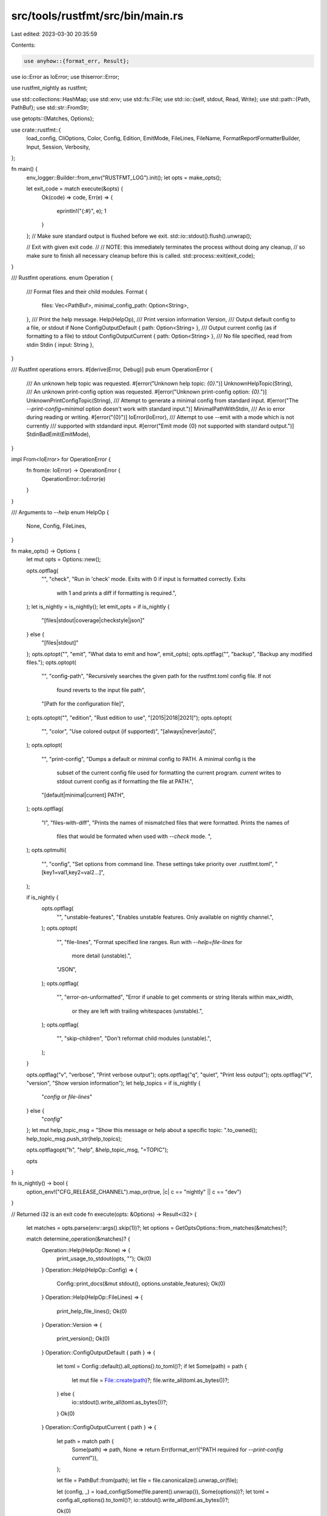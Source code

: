 src/tools/rustfmt/src/bin/main.rs
=================================

Last edited: 2023-03-30 20:35:59

Contents:

.. code-block:: rs

    use anyhow::{format_err, Result};

use io::Error as IoError;
use thiserror::Error;

use rustfmt_nightly as rustfmt;

use std::collections::HashMap;
use std::env;
use std::fs::File;
use std::io::{self, stdout, Read, Write};
use std::path::{Path, PathBuf};
use std::str::FromStr;

use getopts::{Matches, Options};

use crate::rustfmt::{
    load_config, CliOptions, Color, Config, Edition, EmitMode, FileLines, FileName,
    FormatReportFormatterBuilder, Input, Session, Verbosity,
};

fn main() {
    env_logger::Builder::from_env("RUSTFMT_LOG").init();
    let opts = make_opts();

    let exit_code = match execute(&opts) {
        Ok(code) => code,
        Err(e) => {
            eprintln!("{:#}", e);
            1
        }
    };
    // Make sure standard output is flushed before we exit.
    std::io::stdout().flush().unwrap();

    // Exit with given exit code.
    //
    // NOTE: this immediately terminates the process without doing any cleanup,
    // so make sure to finish all necessary cleanup before this is called.
    std::process::exit(exit_code);
}

/// Rustfmt operations.
enum Operation {
    /// Format files and their child modules.
    Format {
        files: Vec<PathBuf>,
        minimal_config_path: Option<String>,
    },
    /// Print the help message.
    Help(HelpOp),
    /// Print version information
    Version,
    /// Output default config to a file, or stdout if None
    ConfigOutputDefault { path: Option<String> },
    /// Output current config (as if formatting to a file) to stdout
    ConfigOutputCurrent { path: Option<String> },
    /// No file specified, read from stdin
    Stdin { input: String },
}

/// Rustfmt operations errors.
#[derive(Error, Debug)]
pub enum OperationError {
    /// An unknown help topic was requested.
    #[error("Unknown help topic: `{0}`.")]
    UnknownHelpTopic(String),
    /// An unknown print-config option was requested.
    #[error("Unknown print-config option: `{0}`.")]
    UnknownPrintConfigTopic(String),
    /// Attempt to generate a minimal config from standard input.
    #[error("The `--print-config=minimal` option doesn't work with standard input.")]
    MinimalPathWithStdin,
    /// An io error during reading or writing.
    #[error("{0}")]
    IoError(IoError),
    /// Attempt to use --emit with a mode which is not currently
    /// supported with stdandard input.
    #[error("Emit mode {0} not supported with standard output.")]
    StdinBadEmit(EmitMode),
}

impl From<IoError> for OperationError {
    fn from(e: IoError) -> OperationError {
        OperationError::IoError(e)
    }
}

/// Arguments to `--help`
enum HelpOp {
    None,
    Config,
    FileLines,
}

fn make_opts() -> Options {
    let mut opts = Options::new();

    opts.optflag(
        "",
        "check",
        "Run in 'check' mode. Exits with 0 if input is formatted correctly. Exits \
         with 1 and prints a diff if formatting is required.",
    );
    let is_nightly = is_nightly();
    let emit_opts = if is_nightly {
        "[files|stdout|coverage|checkstyle|json]"
    } else {
        "[files|stdout]"
    };
    opts.optopt("", "emit", "What data to emit and how", emit_opts);
    opts.optflag("", "backup", "Backup any modified files.");
    opts.optopt(
        "",
        "config-path",
        "Recursively searches the given path for the rustfmt.toml config file. If not \
         found reverts to the input file path",
        "[Path for the configuration file]",
    );
    opts.optopt("", "edition", "Rust edition to use", "[2015|2018|2021]");
    opts.optopt(
        "",
        "color",
        "Use colored output (if supported)",
        "[always|never|auto]",
    );
    opts.optopt(
        "",
        "print-config",
        "Dumps a default or minimal config to PATH. A minimal config is the \
         subset of the current config file used for formatting the current program. \
         `current` writes to stdout current config as if formatting the file at PATH.",
        "[default|minimal|current] PATH",
    );
    opts.optflag(
        "l",
        "files-with-diff",
        "Prints the names of mismatched files that were formatted. Prints the names of \
         files that would be formated when used with `--check` mode. ",
    );
    opts.optmulti(
        "",
        "config",
        "Set options from command line. These settings take priority over .rustfmt.toml",
        "[key1=val1,key2=val2...]",
    );

    if is_nightly {
        opts.optflag(
            "",
            "unstable-features",
            "Enables unstable features. Only available on nightly channel.",
        );
        opts.optopt(
            "",
            "file-lines",
            "Format specified line ranges. Run with `--help=file-lines` for \
             more detail (unstable).",
            "JSON",
        );
        opts.optflag(
            "",
            "error-on-unformatted",
            "Error if unable to get comments or string literals within max_width, \
             or they are left with trailing whitespaces (unstable).",
        );
        opts.optflag(
            "",
            "skip-children",
            "Don't reformat child modules (unstable).",
        );
    }

    opts.optflag("v", "verbose", "Print verbose output");
    opts.optflag("q", "quiet", "Print less output");
    opts.optflag("V", "version", "Show version information");
    let help_topics = if is_nightly {
        "`config` or `file-lines`"
    } else {
        "`config`"
    };
    let mut help_topic_msg = "Show this message or help about a specific topic: ".to_owned();
    help_topic_msg.push_str(help_topics);

    opts.optflagopt("h", "help", &help_topic_msg, "=TOPIC");

    opts
}

fn is_nightly() -> bool {
    option_env!("CFG_RELEASE_CHANNEL").map_or(true, |c| c == "nightly" || c == "dev")
}

// Returned i32 is an exit code
fn execute(opts: &Options) -> Result<i32> {
    let matches = opts.parse(env::args().skip(1))?;
    let options = GetOptsOptions::from_matches(&matches)?;

    match determine_operation(&matches)? {
        Operation::Help(HelpOp::None) => {
            print_usage_to_stdout(opts, "");
            Ok(0)
        }
        Operation::Help(HelpOp::Config) => {
            Config::print_docs(&mut stdout(), options.unstable_features);
            Ok(0)
        }
        Operation::Help(HelpOp::FileLines) => {
            print_help_file_lines();
            Ok(0)
        }
        Operation::Version => {
            print_version();
            Ok(0)
        }
        Operation::ConfigOutputDefault { path } => {
            let toml = Config::default().all_options().to_toml()?;
            if let Some(path) = path {
                let mut file = File::create(path)?;
                file.write_all(toml.as_bytes())?;
            } else {
                io::stdout().write_all(toml.as_bytes())?;
            }
            Ok(0)
        }
        Operation::ConfigOutputCurrent { path } => {
            let path = match path {
                Some(path) => path,
                None => return Err(format_err!("PATH required for `--print-config current`")),
            };

            let file = PathBuf::from(path);
            let file = file.canonicalize().unwrap_or(file);

            let (config, _) = load_config(Some(file.parent().unwrap()), Some(options))?;
            let toml = config.all_options().to_toml()?;
            io::stdout().write_all(toml.as_bytes())?;

            Ok(0)
        }
        Operation::Stdin { input } => format_string(input, options),
        Operation::Format {
            files,
            minimal_config_path,
        } => format(files, minimal_config_path, &options),
    }
}

fn format_string(input: String, options: GetOptsOptions) -> Result<i32> {
    // try to read config from local directory
    let (mut config, _) = load_config(Some(Path::new(".")), Some(options.clone()))?;

    if options.check {
        config.set().emit_mode(EmitMode::Diff);
    } else {
        match options.emit_mode {
            // Emit modes which work with standard input
            // None means default, which is Stdout.
            None | Some(EmitMode::Stdout) | Some(EmitMode::Checkstyle) | Some(EmitMode::Json) => {}
            Some(emit_mode) => {
                return Err(OperationError::StdinBadEmit(emit_mode).into());
            }
        }
        config
            .set()
            .emit_mode(options.emit_mode.unwrap_or(EmitMode::Stdout));
    }
    config.set().verbose(Verbosity::Quiet);

    // parse file_lines
    config.set().file_lines(options.file_lines);
    for f in config.file_lines().files() {
        match *f {
            FileName::Stdin => {}
            _ => eprintln!("Warning: Extra file listed in file_lines option '{}'", f),
        }
    }

    let out = &mut stdout();
    let mut session = Session::new(config, Some(out));
    format_and_emit_report(&mut session, Input::Text(input));

    let exit_code = if session.has_operational_errors() || session.has_parsing_errors() {
        1
    } else {
        0
    };
    Ok(exit_code)
}

fn format(
    files: Vec<PathBuf>,
    minimal_config_path: Option<String>,
    options: &GetOptsOptions,
) -> Result<i32> {
    options.verify_file_lines(&files);
    let (config, config_path) = load_config(None, Some(options.clone()))?;

    if config.verbose() == Verbosity::Verbose {
        if let Some(path) = config_path.as_ref() {
            println!("Using rustfmt config file {}", path.display());
        }
    }

    let out = &mut stdout();
    let mut session = Session::new(config, Some(out));

    for file in files {
        if !file.exists() {
            eprintln!("Error: file `{}` does not exist", file.to_str().unwrap());
            session.add_operational_error();
        } else if file.is_dir() {
            eprintln!("Error: `{}` is a directory", file.to_str().unwrap());
            session.add_operational_error();
        } else {
            // Check the file directory if the config-path could not be read or not provided
            if config_path.is_none() {
                let (local_config, config_path) =
                    load_config(Some(file.parent().unwrap()), Some(options.clone()))?;
                if local_config.verbose() == Verbosity::Verbose {
                    if let Some(path) = config_path {
                        println!(
                            "Using rustfmt config file {} for {}",
                            path.display(),
                            file.display()
                        );
                    }
                }

                session.override_config(local_config, |sess| {
                    format_and_emit_report(sess, Input::File(file))
                });
            } else {
                format_and_emit_report(&mut session, Input::File(file));
            }
        }
    }

    // If we were given a path via dump-minimal-config, output any options
    // that were used during formatting as TOML.
    if let Some(path) = minimal_config_path {
        let mut file = File::create(path)?;
        let toml = session.config.used_options().to_toml()?;
        file.write_all(toml.as_bytes())?;
    }

    let exit_code = if session.has_operational_errors()
        || session.has_parsing_errors()
        || ((session.has_diff() || session.has_check_errors()) && options.check)
    {
        1
    } else {
        0
    };
    Ok(exit_code)
}

fn format_and_emit_report<T: Write>(session: &mut Session<'_, T>, input: Input) {
    match session.format(input) {
        Ok(report) => {
            if report.has_warnings() {
                eprintln!(
                    "{}",
                    FormatReportFormatterBuilder::new(&report)
                        .enable_colors(should_print_with_colors(session))
                        .build()
                );
            }
        }
        Err(msg) => {
            eprintln!("Error writing files: {}", msg);
            session.add_operational_error();
        }
    }
}

fn should_print_with_colors<T: Write>(session: &mut Session<'_, T>) -> bool {
    match term::stderr() {
        Some(ref t)
            if session.config.color().use_colored_tty()
                && t.supports_color()
                && t.supports_attr(term::Attr::Bold) =>
        {
            true
        }
        _ => false,
    }
}

fn print_usage_to_stdout(opts: &Options, reason: &str) {
    let sep = if reason.is_empty() {
        String::new()
    } else {
        format!("{}\n\n", reason)
    };
    let msg = format!(
        "{}Format Rust code\n\nusage: rustfmt [options] <file>...",
        sep
    );
    println!("{}", opts.usage(&msg));
}

fn print_help_file_lines() {
    println!(
        "If you want to restrict reformatting to specific sets of lines, you can
use the `--file-lines` option. Its argument is a JSON array of objects
with `file` and `range` properties, where `file` is a file name, and
`range` is an array representing a range of lines like `[7,13]`. Ranges
are 1-based and inclusive of both end points. Specifying an empty array
will result in no files being formatted. For example,

```
rustfmt --file-lines '[
    {{\"file\":\"src/lib.rs\",\"range\":[7,13]}},
    {{\"file\":\"src/lib.rs\",\"range\":[21,29]}},
    {{\"file\":\"src/foo.rs\",\"range\":[10,11]}},
    {{\"file\":\"src/foo.rs\",\"range\":[15,15]}}]'
```

would format lines `7-13` and `21-29` of `src/lib.rs`, and lines `10-11`,
and `15` of `src/foo.rs`. No other files would be formatted, even if they
are included as out of line modules from `src/lib.rs`."
    );
}

fn print_version() {
    let version_info = format!(
        "{}-{}",
        option_env!("CARGO_PKG_VERSION").unwrap_or("unknown"),
        include_str!(concat!(env!("OUT_DIR"), "/commit-info.txt"))
    );

    println!("rustfmt {}", version_info);
}

fn determine_operation(matches: &Matches) -> Result<Operation, OperationError> {
    if matches.opt_present("h") {
        let topic = matches.opt_str("h");
        if topic == None {
            return Ok(Operation::Help(HelpOp::None));
        } else if topic == Some("config".to_owned()) {
            return Ok(Operation::Help(HelpOp::Config));
        } else if topic == Some("file-lines".to_owned()) && is_nightly() {
            return Ok(Operation::Help(HelpOp::FileLines));
        } else {
            return Err(OperationError::UnknownHelpTopic(topic.unwrap()));
        }
    }
    let mut free_matches = matches.free.iter();

    let mut minimal_config_path = None;
    if let Some(kind) = matches.opt_str("print-config") {
        let path = free_matches.next().cloned();
        match kind.as_str() {
            "default" => return Ok(Operation::ConfigOutputDefault { path }),
            "current" => return Ok(Operation::ConfigOutputCurrent { path }),
            "minimal" => {
                minimal_config_path = path;
                if minimal_config_path.is_none() {
                    eprintln!("WARNING: PATH required for `--print-config minimal`.");
                }
            }
            _ => {
                return Err(OperationError::UnknownPrintConfigTopic(kind));
            }
        }
    }

    if matches.opt_present("version") {
        return Ok(Operation::Version);
    }

    let files: Vec<_> = free_matches
        .map(|s| {
            let p = PathBuf::from(s);
            // we will do comparison later, so here tries to canonicalize first
            // to get the expected behavior.
            p.canonicalize().unwrap_or(p)
        })
        .collect();

    // if no file argument is supplied, read from stdin
    if files.is_empty() {
        if minimal_config_path.is_some() {
            return Err(OperationError::MinimalPathWithStdin);
        }
        let mut buffer = String::new();
        io::stdin().read_to_string(&mut buffer)?;

        return Ok(Operation::Stdin { input: buffer });
    }

    Ok(Operation::Format {
        files,
        minimal_config_path,
    })
}

const STABLE_EMIT_MODES: [EmitMode; 3] = [EmitMode::Files, EmitMode::Stdout, EmitMode::Diff];

/// Parsed command line options.
#[derive(Clone, Debug, Default)]
struct GetOptsOptions {
    skip_children: Option<bool>,
    quiet: bool,
    verbose: bool,
    config_path: Option<PathBuf>,
    inline_config: HashMap<String, String>,
    emit_mode: Option<EmitMode>,
    backup: bool,
    check: bool,
    edition: Option<Edition>,
    color: Option<Color>,
    file_lines: FileLines, // Default is all lines in all files.
    unstable_features: bool,
    error_on_unformatted: Option<bool>,
    print_misformatted_file_names: bool,
}

impl GetOptsOptions {
    pub fn from_matches(matches: &Matches) -> Result<GetOptsOptions> {
        let mut options = GetOptsOptions::default();
        options.verbose = matches.opt_present("verbose");
        options.quiet = matches.opt_present("quiet");
        if options.verbose && options.quiet {
            return Err(format_err!("Can't use both `--verbose` and `--quiet`"));
        }

        let rust_nightly = is_nightly();

        if rust_nightly {
            options.unstable_features = matches.opt_present("unstable-features");

            if options.unstable_features {
                if matches.opt_present("skip-children") {
                    options.skip_children = Some(true);
                }
                if matches.opt_present("error-on-unformatted") {
                    options.error_on_unformatted = Some(true);
                }
                if let Some(ref file_lines) = matches.opt_str("file-lines") {
                    options.file_lines = file_lines.parse()?;
                }
            } else {
                let mut unstable_options = vec![];
                if matches.opt_present("skip-children") {
                    unstable_options.push("`--skip-children`");
                }
                if matches.opt_present("error-on-unformatted") {
                    unstable_options.push("`--error-on-unformatted`");
                }
                if matches.opt_present("file-lines") {
                    unstable_options.push("`--file-lines`");
                }
                if !unstable_options.is_empty() {
                    let s = if unstable_options.len() == 1 { "" } else { "s" };
                    return Err(format_err!(
                        "Unstable option{} ({}) used without `--unstable-features`",
                        s,
                        unstable_options.join(", "),
                    ));
                }
            }
        }

        options.config_path = matches.opt_str("config-path").map(PathBuf::from);

        options.inline_config = matches
            .opt_strs("config")
            .iter()
            .flat_map(|config| config.split(','))
            .map(
                |key_val| match key_val.char_indices().find(|(_, ch)| *ch == '=') {
                    Some((middle, _)) => {
                        let (key, val) = (&key_val[..middle], &key_val[middle + 1..]);
                        if !Config::is_valid_key_val(key, val) {
                            Err(format_err!("invalid key=val pair: `{}`", key_val))
                        } else {
                            Ok((key.to_string(), val.to_string()))
                        }
                    }

                    None => Err(format_err!(
                        "--config expects comma-separated list of key=val pairs, found `{}`",
                        key_val
                    )),
                },
            )
            .collect::<Result<HashMap<_, _>, _>>()?;

        options.check = matches.opt_present("check");
        if let Some(ref emit_str) = matches.opt_str("emit") {
            if options.check {
                return Err(format_err!("Invalid to use `--emit` and `--check`"));
            }

            options.emit_mode = Some(emit_mode_from_emit_str(emit_str)?);
        }

        if let Some(ref edition_str) = matches.opt_str("edition") {
            options.edition = Some(edition_from_edition_str(edition_str)?);
        }

        if matches.opt_present("backup") {
            options.backup = true;
        }

        if matches.opt_present("files-with-diff") {
            options.print_misformatted_file_names = true;
        }

        if !rust_nightly {
            if let Some(ref emit_mode) = options.emit_mode {
                if !STABLE_EMIT_MODES.contains(emit_mode) {
                    return Err(format_err!(
                        "Invalid value for `--emit` - using an unstable \
                         value without `--unstable-features`",
                    ));
                }
            }
        }

        if let Some(ref color) = matches.opt_str("color") {
            match Color::from_str(color) {
                Ok(color) => options.color = Some(color),
                _ => return Err(format_err!("Invalid color: {}", color)),
            }
        }

        Ok(options)
    }

    fn verify_file_lines(&self, files: &[PathBuf]) {
        for f in self.file_lines.files() {
            match *f {
                FileName::Real(ref f) if files.contains(f) => {}
                FileName::Real(_) => {
                    eprintln!("Warning: Extra file listed in file_lines option '{}'", f)
                }
                FileName::Stdin => eprintln!("Warning: Not a file '{}'", f),
            }
        }
    }
}

impl CliOptions for GetOptsOptions {
    fn apply_to(self, config: &mut Config) {
        if self.verbose {
            config.set().verbose(Verbosity::Verbose);
        } else if self.quiet {
            config.set().verbose(Verbosity::Quiet);
        } else {
            config.set().verbose(Verbosity::Normal);
        }
        config.set().file_lines(self.file_lines);
        config.set().unstable_features(self.unstable_features);
        if let Some(skip_children) = self.skip_children {
            config.set().skip_children(skip_children);
        }
        if let Some(error_on_unformatted) = self.error_on_unformatted {
            config.set().error_on_unformatted(error_on_unformatted);
        }
        if let Some(edition) = self.edition {
            config.set().edition(edition);
        }
        if self.check {
            config.set().emit_mode(EmitMode::Diff);
        } else if let Some(emit_mode) = self.emit_mode {
            config.set().emit_mode(emit_mode);
        }
        if self.backup {
            config.set().make_backup(true);
        }
        if let Some(color) = self.color {
            config.set().color(color);
        }
        if self.print_misformatted_file_names {
            config.set().print_misformatted_file_names(true);
        }

        for (key, val) in self.inline_config {
            config.override_value(&key, &val);
        }
    }

    fn config_path(&self) -> Option<&Path> {
        self.config_path.as_deref()
    }
}

fn edition_from_edition_str(edition_str: &str) -> Result<Edition> {
    match edition_str {
        "2015" => Ok(Edition::Edition2015),
        "2018" => Ok(Edition::Edition2018),
        "2021" => Ok(Edition::Edition2021),
        "2024" => Ok(Edition::Edition2024),
        _ => Err(format_err!("Invalid value for `--edition`")),
    }
}

fn emit_mode_from_emit_str(emit_str: &str) -> Result<EmitMode> {
    match emit_str {
        "files" => Ok(EmitMode::Files),
        "stdout" => Ok(EmitMode::Stdout),
        "coverage" => Ok(EmitMode::Coverage),
        "checkstyle" => Ok(EmitMode::Checkstyle),
        "json" => Ok(EmitMode::Json),
        _ => Err(format_err!("Invalid value for `--emit`")),
    }
}


